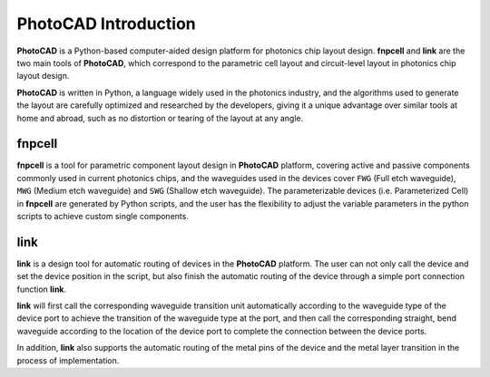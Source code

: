 PhotoCAD Introduction
^^^^^^^^^^^^^^^^^^^^^^^^^^^^^^^^^^^^^^^
**PhotoCAD** is a Python-based computer-aided design platform for photonics chip layout design. **fnpcell** and **link** are the two main tools of **PhotoCAD**, which correspond to the parametric cell layout and circuit-level layout in photonics chip layout design.

**PhotoCAD** is written in Python, a language widely used in the photonics industry, and the algorithms used to generate the layout are carefully optimized and researched by the developers, giving it a unique advantage over similar tools at home and abroad, such as no distortion or tearing of the layout at any angle. 

fnpcell
------------------------------------
**fnpcell** is a tool for parametric component layout design in **PhotoCAD** platform, covering active and passive components commonly used in current photonics chips, and the waveguides used in the devices cover ``FWG`` (Full etch waveguide), ``MWG`` (Medium etch waveguide) and ``SWG`` (Shallow etch waveguide). The parameterizable devices (i.e. Parameterized Cell) in **fnpcell** are generated by Python scripts, and the user has the flexibility to adjust the variable parameters in the python scripts to achieve custom single components.

link
---------------------------------
**link** is a design tool for automatic routing of devices in the **PhotoCAD** platform. The user can not only call the device and set the device position in the script, but also finish the automatic routing of the device through a simple port connection function **link**. 

**link** will first call the corresponding waveguide transition unit automatically according to the waveguide type of the device port to achieve the transition of the waveguide type at the port, and then call the corresponding straight, bend waveguide according to the location of the device port to complete the connection between the device ports. 

In addition, **link** also supports the automatic routing of the metal pins of the device and the metal layer transition in the process of implementation.


